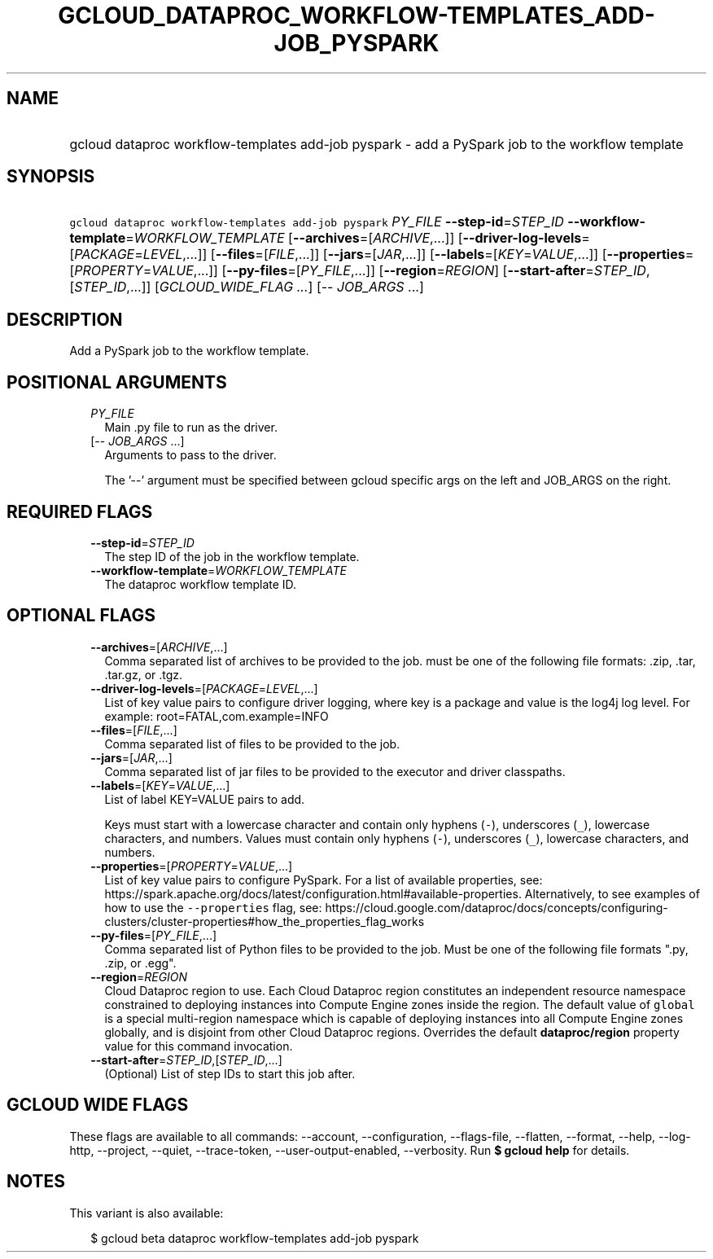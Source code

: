 
.TH "GCLOUD_DATAPROC_WORKFLOW\-TEMPLATES_ADD\-JOB_PYSPARK" 1



.SH "NAME"
.HP
gcloud dataproc workflow\-templates add\-job pyspark \- add a PySpark job to the workflow template



.SH "SYNOPSIS"
.HP
\f5gcloud dataproc workflow\-templates add\-job pyspark\fR \fIPY_FILE\fR \fB\-\-step\-id\fR=\fISTEP_ID\fR \fB\-\-workflow\-template\fR=\fIWORKFLOW_TEMPLATE\fR [\fB\-\-archives\fR=[\fIARCHIVE\fR,...]] [\fB\-\-driver\-log\-levels\fR=[\fIPACKAGE\fR=\fILEVEL\fR,...]] [\fB\-\-files\fR=[\fIFILE\fR,...]] [\fB\-\-jars\fR=[\fIJAR\fR,...]] [\fB\-\-labels\fR=[\fIKEY\fR=\fIVALUE\fR,...]] [\fB\-\-properties\fR=[\fIPROPERTY\fR=\fIVALUE\fR,...]] [\fB\-\-py\-files\fR=[\fIPY_FILE\fR,...]] [\fB\-\-region\fR=\fIREGION\fR] [\fB\-\-start\-after\fR=\fISTEP_ID\fR,[\fISTEP_ID\fR,...]] [\fIGCLOUD_WIDE_FLAG\ ...\fR] [\-\-\ \fIJOB_ARGS\fR\ ...]



.SH "DESCRIPTION"

Add a PySpark job to the workflow template.



.SH "POSITIONAL ARGUMENTS"

.RS 2m
.TP 2m
\fIPY_FILE\fR
Main .py file to run as the driver.

.TP 2m
[\-\- \fIJOB_ARGS\fR ...]
Arguments to pass to the driver.

The '\-\-' argument must be specified between gcloud specific args on the left
and JOB_ARGS on the right.


.RE
.sp

.SH "REQUIRED FLAGS"

.RS 2m
.TP 2m
\fB\-\-step\-id\fR=\fISTEP_ID\fR
The step ID of the job in the workflow template.

.TP 2m
\fB\-\-workflow\-template\fR=\fIWORKFLOW_TEMPLATE\fR
The dataproc workflow template ID.


.RE
.sp

.SH "OPTIONAL FLAGS"

.RS 2m
.TP 2m
\fB\-\-archives\fR=[\fIARCHIVE\fR,...]
Comma separated list of archives to be provided to the job. must be one of the
following file formats: .zip, .tar, .tar.gz, or .tgz.

.TP 2m
\fB\-\-driver\-log\-levels\fR=[\fIPACKAGE\fR=\fILEVEL\fR,...]
List of key value pairs to configure driver logging, where key is a package and
value is the log4j log level. For example: root=FATAL,com.example=INFO

.TP 2m
\fB\-\-files\fR=[\fIFILE\fR,...]
Comma separated list of files to be provided to the job.

.TP 2m
\fB\-\-jars\fR=[\fIJAR\fR,...]
Comma separated list of jar files to be provided to the executor and driver
classpaths.

.TP 2m
\fB\-\-labels\fR=[\fIKEY\fR=\fIVALUE\fR,...]
List of label KEY=VALUE pairs to add.

Keys must start with a lowercase character and contain only hyphens (\f5\-\fR),
underscores (\f5_\fR), lowercase characters, and numbers. Values must contain
only hyphens (\f5\-\fR), underscores (\f5_\fR), lowercase characters, and
numbers.

.TP 2m
\fB\-\-properties\fR=[\fIPROPERTY\fR=\fIVALUE\fR,...]
List of key value pairs to configure PySpark. For a list of available
properties, see:
https://spark.apache.org/docs/latest/configuration.html#available\-properties.
Alternatively, to see examples of how to use the \f5\-\-properties\fR flag, see:
https://cloud.google.com/dataproc/docs/concepts/configuring\-clusters/cluster\-properties#how_the_properties_flag_works

.TP 2m
\fB\-\-py\-files\fR=[\fIPY_FILE\fR,...]
Comma separated list of Python files to be provided to the job. Must be one of
the following file formats ".py, .zip, or .egg".

.TP 2m
\fB\-\-region\fR=\fIREGION\fR
Cloud Dataproc region to use. Each Cloud Dataproc region constitutes an
independent resource namespace constrained to deploying instances into Compute
Engine zones inside the region. The default value of \f5global\fR is a special
multi\-region namespace which is capable of deploying instances into all Compute
Engine zones globally, and is disjoint from other Cloud Dataproc regions.
Overrides the default \fBdataproc/region\fR property value for this command
invocation.

.TP 2m
\fB\-\-start\-after\fR=\fISTEP_ID\fR,[\fISTEP_ID\fR,...]
(Optional) List of step IDs to start this job after.


.RE
.sp

.SH "GCLOUD WIDE FLAGS"

These flags are available to all commands: \-\-account, \-\-configuration,
\-\-flags\-file, \-\-flatten, \-\-format, \-\-help, \-\-log\-http, \-\-project,
\-\-quiet, \-\-trace\-token, \-\-user\-output\-enabled, \-\-verbosity. Run \fB$
gcloud help\fR for details.



.SH "NOTES"

This variant is also available:

.RS 2m
$ gcloud beta dataproc workflow\-templates add\-job pyspark
.RE

